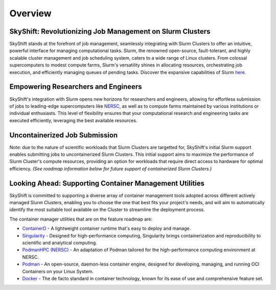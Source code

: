 Overview
========

SkyShift: Revolutionizing Job Management on Slurm Clusters
---------------------------------------------------------

SkyShift stands at the forefront of job management, seamlessly integrating with Slurm Clusters to 
offer an intuitive, powerful interface for managing computational tasks. Slurm, the renowned 
open-source, fault-tolerant, and highly scalable cluster management and job scheduling system, 
caters to a wide range of Linux clusters. From colossal supercomputers to modest compute farms, 
Slurm's versatility shines in allocating resources, orchestrating job execution, and efficiently 
managing queues of pending tasks. Discover the expansive capabilities of 
Slurm `here <https://slurm.schedmd.com/>`_.

Empowering Researchers and Engineers
-------------------------------------

SkyShift's integration with Slurm opens new horizons for researchers and engineers, allowing for 
effortless submission of jobs to leading-edge supercomputers like `NERSC <https://www.nersc.gov/>`_, 
as well as to compute farms maintained by various institutions or individual enthusiasts. This level 
of flexibility ensures that your computational research and engineering tasks are executed 
efficiently, leveraging the best available resources.

Uncontainerized Job Submission
---------------------------------------------

Note: due to the nature of scientific workloads that Slurm Clusters are targetted for, SkyShift's initial Slurm
support enables submitting jobs to uncontainerized Slurm Clusters. This initial support aims to maximize the 
performance of Slurm Cluster's compute resources, providing an option for workloads that require direct access
to hardware for optimal efficiency. *(See roadmap information below for future support of containerized 
Slurm Clusters.)*

Looking Ahead: Supporting Container Management Utilities
----------------------------------------

SkyShift is committed to supporting a diverse array of container management tools adopted across different actively managed Slurm Clusters, enabling you to choose the 
one that best fits your project's needs, and will aim to automatically identify the most suitable tool available on the Cluster to streamline the deployment process.

The container manager utilities that are on the feature roadmap are:

- `ContainerD <https://containerd.io/>`_ - A lightweight container runtime that's easy to deploy and manage.

- `Singularity <https://sylabs.io/singularity/>`_ - Designed for high-performance computing, Singularity brings containerization and reproducibility to scientific and analytical computing.

- `PodmanHPC (NERSC) <https://github.com/NERSC/podman-hpc>`_ - An adaptation of Podman tailored for the high-performance computing environment at NERSC.

- `Podman <https://podman.io/>`_ - An open-source, daemon-less container engine, designed for developing, managing, and running OCI Containers on your Linux System.

- `Docker <https://www.docker.com/>`_ - The de facto standard in container technology, known for its ease of use and comprehensive feature set.

